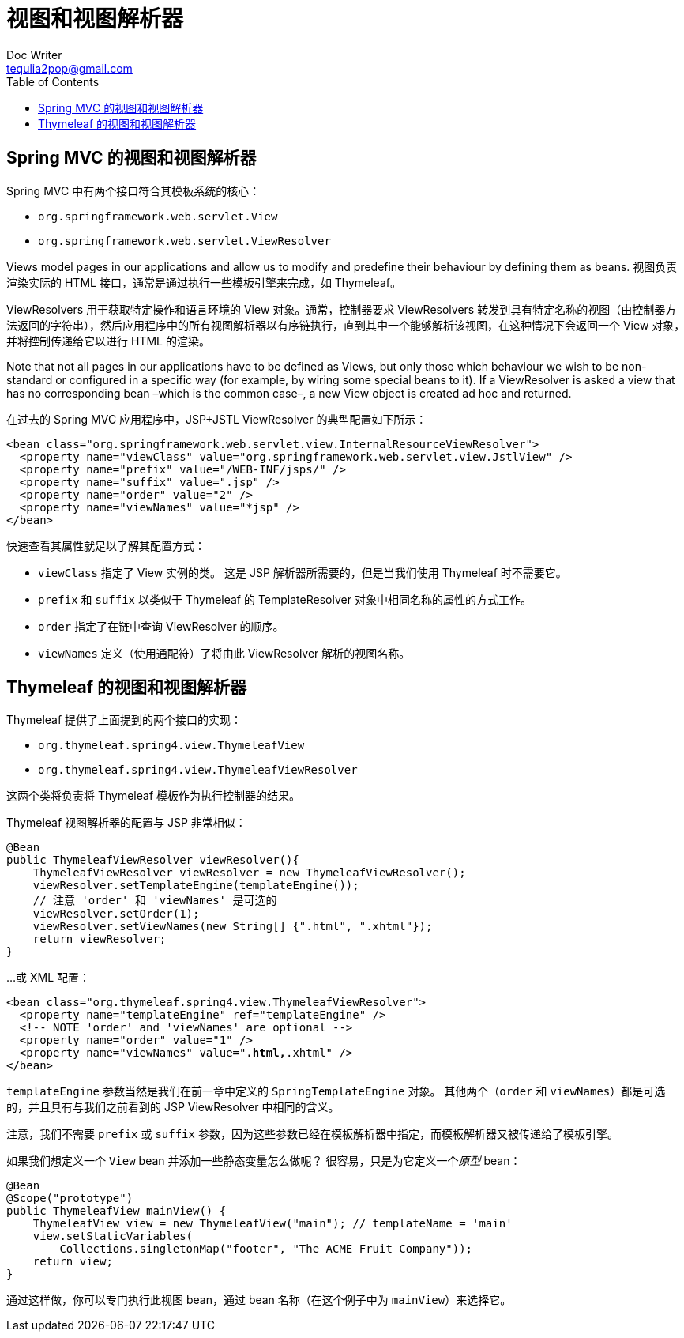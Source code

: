 [[views-and-view-resolvers]]
= 视图和视图解析器
Doc Writer <tequlia2pop@gmail.com>
:toc: left
:homepage: http://www.thymeleaf.org/doc/tutorials/3.0/thymeleafspring.html#views-and-view-resolvers

[[views-and-view-resolvers-in-spring-mvc]]
== Spring MVC 的视图和视图解析器

Spring MVC 中有两个接口符合其模板系统的核心：

* `org.springframework.web.servlet.View`
* `org.springframework.web.servlet.ViewResolver`

Views model pages in our applications and allow us to modify and predefine their behaviour by defining them as beans. 视图负责渲染实际的 HTML 接口，通常是通过执行一些模板引擎来完成，如 Thymeleaf。

ViewResolvers 用于获取特定操作和语言环境的 View 对象。通常，控制器要求 ViewResolvers 转发到具有特定名称的视图（由控制器方法返回的字符串），然后应用程序中的所有视图解析器以有序链执行，直到其中一个能够解析该视图，在这种情况下会返回一个 View 对象，并将控制传递给它以进行 HTML 的渲染。

====
Note that not all pages in our applications have to be defined as Views, but only those which behaviour we wish to be non-standard or configured in a specific way (for example, by wiring some special beans to it). If a ViewResolver is asked a view that has no corresponding bean –which is the common case–, a new View object is created ad hoc and returned.
====

在过去的 Spring MVC 应用程序中，JSP+JSTL ViewResolver 的典型配置如下所示：

[source,xml,indent=0]
[subs="verbatim,quotes"]
----
<bean class="org.springframework.web.servlet.view.InternalResourceViewResolver">
  <property name="viewClass" value="org.springframework.web.servlet.view.JstlView" />
  <property name="prefix" value="/WEB-INF/jsps/" />
  <property name="suffix" value=".jsp" />
  <property name="order" value="2" />
  <property name="viewNames" value="*jsp" />
</bean>
----

快速查看其属性就足以了解其配置方式：

* `viewClass` 指定了 View 实例的类。 这是 JSP 解析器所需要的，但是当我们使用 Thymeleaf 时不需要它。
* `prefix` 和 `suffix` 以类似于 Thymeleaf 的 TemplateResolver 对象中相同名称的属性的方式工作。
* `order` 指定了在链中查询 ViewResolver 的顺序。
* `viewNames` 定义（使用通配符）了将由此 ViewResolver 解析的视图名称。

[[views-and-view-resolvers-in-thymeleaf]]
== Thymeleaf 的视图和视图解析器

Thymeleaf 提供了上面提到的两个接口的实现：

* `org.thymeleaf.spring4.view.ThymeleafView`
* `org.thymeleaf.spring4.view.ThymeleafViewResolver`

这两个类将负责将 Thymeleaf 模板作为执行控制器的结果。

Thymeleaf 视图解析器的配置与 JSP 非常相似：

[source,java,indent=0]
[subs="verbatim,quotes"]
----
@Bean
public ThymeleafViewResolver viewResolver(){
    ThymeleafViewResolver viewResolver = new ThymeleafViewResolver();
    viewResolver.setTemplateEngine(templateEngine());
    // 注意 'order' 和 'viewNames' 是可选的
    viewResolver.setOrder(1);
    viewResolver.setViewNames(new String[] {".html", ".xhtml"});
    return viewResolver;
}
----

...或 XML 配置：

[source,xml,indent=0]
[subs="verbatim,quotes"]
----
<bean class="org.thymeleaf.spring4.view.ThymeleafViewResolver">
  <property name="templateEngine" ref="templateEngine" />
  <!-- NOTE 'order' and 'viewNames' are optional -->
  <property name="order" value="1" />
  <property name="viewNames" value="*.html,*.xhtml" />
</bean>
----

`templateEngine` 参数当然是我们在前一章中定义的 `SpringTemplateEngine` 对象。 其他两个（`order` 和 `viewNames`）都是可选的，并且具有与我们之前看到的 JSP ViewResolver 中相同的含义。

注意，我们不需要 `prefix` 或 `suffix` 参数，因为这些参数已经在模板解析器中指定，而模板解析器又被传递给了模板引擎。

如果我们想定义一个 `View` bean 并添加一些静态变量怎么做呢？ 很容易，只是为它定义一个__原型__ bean：

[source,java,indent=0]
[subs="verbatim,quotes"]
----
@Bean
@Scope("prototype")
public ThymeleafView mainView() {
    ThymeleafView view = new ThymeleafView("main"); // templateName = 'main'
    view.setStaticVariables(
        Collections.singletonMap("footer", "The ACME Fruit Company"));
    return view;
}
----

通过这样做，你可以专门执行此视图 bean，通过 bean 名称（在这个例子中为 `mainView`）来选择它。